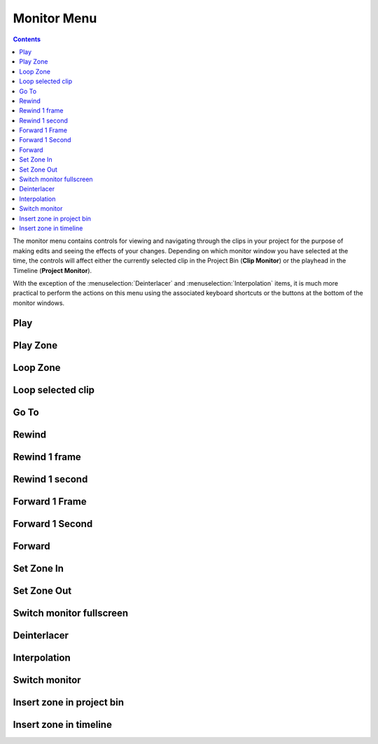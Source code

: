 .. metadata-placeholder

   :authors: - Annew (https://userbase.kde.org/User:Annew)
             - Claus Christensen
             - Yuri Chornoivan
             - Ttguy (https://userbase.kde.org/User:Ttguy)
             - Bushuev (https://userbase.kde.org/User:Bushuev)
             - Jack (https://userbase.kde.org/User:Jack)
             - Eugen Mohr

   :license: Creative Commons License SA 4.0

.. _monitor_menu:



Monitor Menu
============

.. contents::




.. image:: /images/kdenlive_monitor_menu.png
  :align: left

The monitor menu contains controls for viewing and navigating through the clips in your project for the purpose of making edits and seeing the effects of your changes.  Depending on which monitor window you have selected at the time, the controls will affect either the currently selected clip in the Project Bin (**Clip Monitor**) or the playhead in the Timeline (**Project Monitor**).


With the exception of the :menuselection:`Deinterlacer` and :menuselection:`Interpolation` items, it is much more practical to perform the actions on this menu using the associated keyboard shortcuts or the buttons at the bottom of the monitor windows.


Play
----



Play Zone
---------



Loop Zone
---------



Loop selected clip
------------------



Go To
-----



Rewind
------



Rewind 1 frame
--------------



Rewind 1 second
---------------



Forward 1 Frame
---------------



Forward 1 Second
----------------



Forward
-------



Set Zone In
-----------



Set Zone Out
------------



Switch monitor fullscreen
-------------------------



Deinterlacer
------------



Interpolation
-------------



Switch monitor
--------------



Insert zone in project bin
--------------------------



Insert zone in timeline
-----------------------




